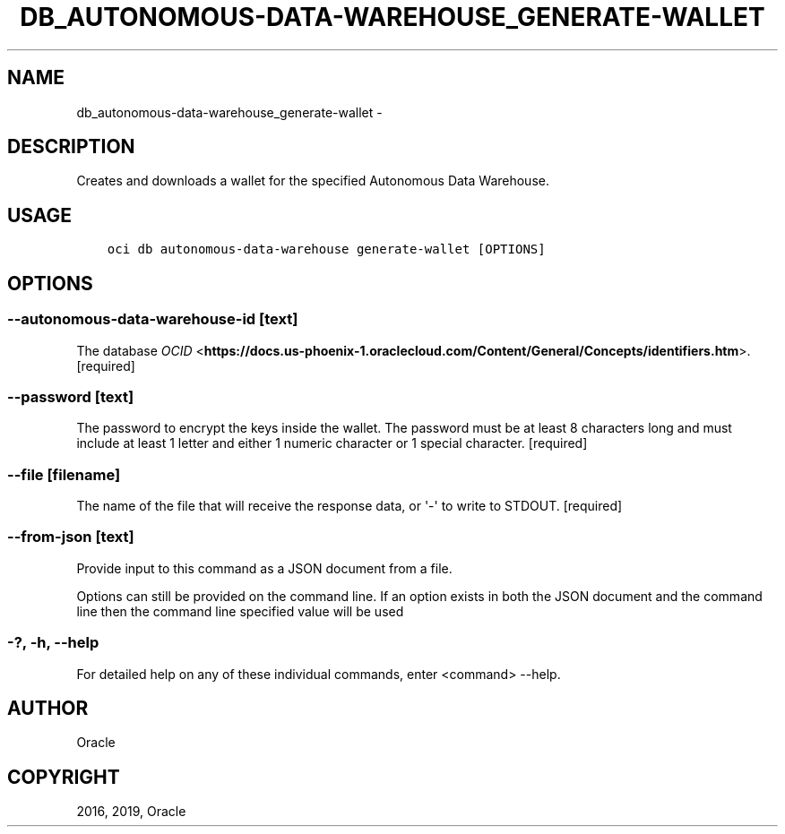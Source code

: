 .\" Man page generated from reStructuredText.
.
.TH "DB_AUTONOMOUS-DATA-WAREHOUSE_GENERATE-WALLET" "1" "Feb 28, 2019" "2.5.2" "OCI CLI Command Reference"
.SH NAME
db_autonomous-data-warehouse_generate-wallet \- 
.
.nr rst2man-indent-level 0
.
.de1 rstReportMargin
\\$1 \\n[an-margin]
level \\n[rst2man-indent-level]
level margin: \\n[rst2man-indent\\n[rst2man-indent-level]]
-
\\n[rst2man-indent0]
\\n[rst2man-indent1]
\\n[rst2man-indent2]
..
.de1 INDENT
.\" .rstReportMargin pre:
. RS \\$1
. nr rst2man-indent\\n[rst2man-indent-level] \\n[an-margin]
. nr rst2man-indent-level +1
.\" .rstReportMargin post:
..
.de UNINDENT
. RE
.\" indent \\n[an-margin]
.\" old: \\n[rst2man-indent\\n[rst2man-indent-level]]
.nr rst2man-indent-level -1
.\" new: \\n[rst2man-indent\\n[rst2man-indent-level]]
.in \\n[rst2man-indent\\n[rst2man-indent-level]]u
..
.SH DESCRIPTION
.sp
Creates and downloads a wallet for the specified Autonomous Data Warehouse.
.SH USAGE
.INDENT 0.0
.INDENT 3.5
.sp
.nf
.ft C
oci db autonomous\-data\-warehouse generate\-wallet [OPTIONS]
.ft P
.fi
.UNINDENT
.UNINDENT
.SH OPTIONS
.SS \-\-autonomous\-data\-warehouse\-id [text]
.sp
The database \fI\%OCID\fP <\fBhttps://docs.us-phoenix-1.oraclecloud.com/Content/General/Concepts/identifiers.htm\fP>\&. [required]
.SS \-\-password [text]
.sp
The password to encrypt the keys inside the wallet. The password must be at least 8 characters long and must include at least 1 letter and either 1 numeric character or 1 special character. [required]
.SS \-\-file [filename]
.sp
The name of the file that will receive the response data, or \(aq\-\(aq to write to STDOUT. [required]
.SS \-\-from\-json [text]
.sp
Provide input to this command as a JSON document from a file.
.sp
Options can still be provided on the command line. If an option exists in both the JSON document and the command line then the command line specified value will be used
.SS \-?, \-h, \-\-help
.sp
For detailed help on any of these individual commands, enter <command> \-\-help.
.SH AUTHOR
Oracle
.SH COPYRIGHT
2016, 2019, Oracle
.\" Generated by docutils manpage writer.
.
